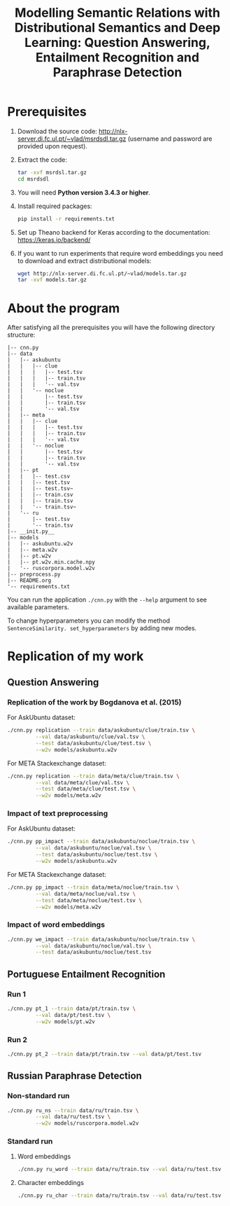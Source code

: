 #+TITLE: Modelling Semantic Relations with Distributional Semantics and Deep Learning: Question Answering, Entailment Recognition and Paraphrase Detection

* Prerequisites
1. Download the source code: http://nlx-server.di.fc.ul.pt/~vlad/msrdsdl.tar.gz (username and password are provided upon request).
2. Extract the code:
   #+BEGIN_SRC sh
     tar -xvf msrdsl.tar.gz
     cd msrdsdl
   #+END_SRC
3. You will need *Python version 3.4.3 or higher*.
4. Install required packages:
   #+BEGIN_SRC sh :exports code
     pip install -r requirements.txt
   #+END_SRC
5. Set up Theano backend for Keras according to the documentation: https://keras.io/backend/
6. If you want to run experiments that require word embeddings you need to download and extract distributional models:
   #+BEGIN_SRC sh :exports code
     wget http://nlx-server.di.fc.ul.pt/~vlad/models.tar.gz
     tar -xvf models.tar.gz
   #+END_SRC

* About the program
After satisfying all the prerequisites you will have the following directory structure: 
#+BEGIN_SRC 
|-- cnn.py
|-- data
|   |-- askubuntu
|   |   |-- clue
|   |   |   |-- test.tsv
|   |   |   |-- train.tsv
|   |   |   '-- val.tsv
|   |   '-- noclue
|   |       |-- test.tsv
|   |       |-- train.tsv
|   |       '-- val.tsv
|   |-- meta
|   |   |-- clue
|   |   |   |-- test.tsv
|   |   |   |-- train.tsv
|   |   |   '-- val.tsv
|   |   '-- noclue
|   |       |-- test.tsv
|   |       |-- train.tsv
|   |       '-- val.tsv
|   |-- pt
|   |   |-- test.csv
|   |   |-- test.tsv
|   |   |-- test.tsv~
|   |   |-- train.csv
|   |   |-- train.tsv
|   |   '-- train.tsv~
|   '-- ru
|       |-- test.tsv
|       '-- train.tsv
|-- __init.py__
|-- models
|   |-- askubuntu.w2v
|   |-- meta.w2v
|   |-- pt.w2v
|   |-- pt.w2v.min.cache.npy
|   '-- ruscorpora.model.w2v
|-- preprocess.py
|-- README.org
'-- requirements.txt
#+END_SRC

You can run the application =./cnn.py= with the =--help= argument to see available parameters.

To change hyperparameters you can modify the method =SentenceSimilarity. set_hyperparameters= by adding new modes. 

* Replication of my work
** Question Answering
*** Replication of the work by Bogdanova et al. (2015)
    For AskUbuntu dataset:
    #+BEGIN_SRC sh :exports code
      ./cnn.py replication --train data/askubuntu/clue/train.tsv \
               --val data/askubuntu/clue/val.tsv \
               --test data/askubuntu/clue/test.tsv \
               --w2v models/askubuntu.w2v
    #+END_SRC
    For META Stackexchange dataset:
    #+BEGIN_SRC sh :exports code
      ./cnn.py replication --train data/meta/clue/train.tsv \
               --val data/meta/clue/val.tsv \
               --test data/meta/clue/test.tsv \
               --w2v models/meta.w2v
    #+END_SRC

*** Impact of text preprocessing
    For AskUbuntu dataset:
    #+BEGIN_SRC sh :exports code
      ./cnn.py pp_impact --train data/askubuntu/noclue/train.tsv \
               --val data/askubuntu/noclue/val.tsv \
               --test data/askubuntu/noclue/test.tsv \
               --w2v models/askubuntu.w2v
    #+END_SRC
    For META Stackexchange dataset:    
    #+BEGIN_SRC sh :exports code
      ./cnn.py pp_impact --train data/meta/noclue/train.tsv \
               --val data/meta/noclue/val.tsv \
               --test data/meta/noclue/test.tsv \
               --w2v models/meta.w2v
    #+END_SRC

*** Impact of word embeddings
    #+BEGIN_SRC sh :exports code
      ./cnn.py we_impact --train data/askubuntu/noclue/train.tsv \
               --val data/askubuntu/noclue/val.tsv \
               --test data/askubuntu/noclue/test.tsv
    #+END_SRC

** Portuguese Entailment Recognition
*** Run 1
    #+BEGIN_SRC sh :exports code
      ./cnn.py pt_1 --train data/pt/train.tsv \
               --val data/pt/test.tsv \
               --w2v models/pt.w2v
    #+END_SRC

*** Run 2
    #+BEGIN_SRC sh :exports code
      ./cnn.py pt_2 --train data/pt/train.tsv --val data/pt/test.tsv
    #+END_SRC

** Russian Paraphrase Detection
*** Non-standard run 
    #+BEGIN_SRC sh :exports code
      ./cnn.py ru_ns --train data/ru/train.tsv \
               --val data/ru/test.tsv \
               --w2v models/ruscorpora.model.w2v
    #+END_SRC

*** Standard run
**** Word embeddings
    #+BEGIN_SRC sh :exports code
      ./cnn.py ru_word --train data/ru/train.tsv --val data/ru/test.tsv
    #+END_SRC

**** Character embeddings
    #+BEGIN_SRC sh :exports code
      ./cnn.py ru_char --train data/ru/train.tsv --val data/ru/test.tsv
    #+END_SRC
